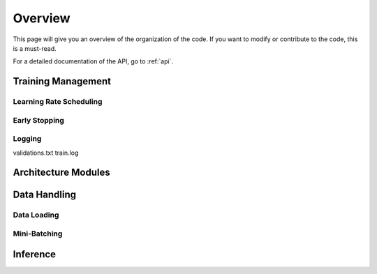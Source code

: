 .. _overview:

========
Overview
========

This page will give you an overview of the organization of the code.
If you want to modify or contribute to the code, this is a must-read.

For a detailed documentation of the API, go to :ref:`api`.


Training Management
===================

Learning Rate Scheduling
------------------------

Early Stopping
--------------

Logging
-------
validations.txt
train.log

Architecture Modules
====================

Data Handling
=============

Data Loading
------------

Mini-Batching
-------------

Inference
=========



